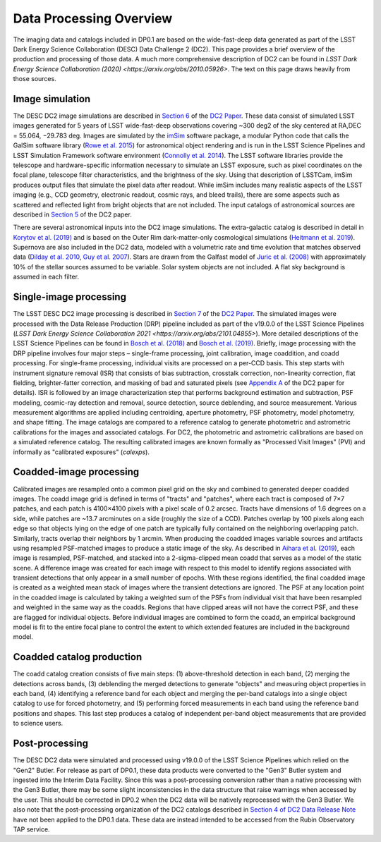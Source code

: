 .. Review the README on instructions to contribute.
.. Static objects, such as figures, should be stored in the _static directory. Review the _static/README on instructions to contribute.
.. Do not remove the comments that describe each section. They are included to provide guidance to contributors.
.. Do not remove other content provided in the templates, such as a section. Instead, comment out the content and include comments to explain the situation. For example:
	- If a section within the template is not needed, comment out the section title and label reference. Do not delete the expected section title, reference or related comments provided from the template.
    - If a file cannot include a title (surrounded by ampersands (#)), comment out the title from the template and include a comment explaining why this is implemented (in addition to applying the ``title`` directive).

.. This is the label that can be used for cross referencing this file.
.. Recommended title label format is "Directory Name"-"Title Name"  -- Spaces should be replaced by hyphens.
.. Each section should include a label for cross referencing to a given area.
.. Recommended format for all labels is "Title Name"-"Section Name" -- Spaces should be replaced by hyphens.
.. To reference a label that isn't associated with an reST object such as a title or figure, you must include the link and explicit title using the syntax :ref:`link text <label-name>`.
.. A warning will alert you of identical labels during the linkcheck process.

.. _Data-Products-DP0-1-Processing-Overview:

########################
Data Processing Overview
########################

.. This section should provide a brief, top-level description of the page.

The imaging data and catalogs included in DP0.1 are based on the wide-fast-deep data generated as part of the LSST Dark Energy Science Collaboration (DESC) Data Challenge 2 (DC2). This page provides a brief overview of the production and processing of those data. A much more comprehensive description of DC2 can be found in `LSST Dark Energy Science Collaboration (2020) <https://arxiv.org/abs/2010.05926>`. The text on this page draws heavily from those sources.

.. _Data-Processing-Image-Simulation:

Image simulation
================

The DESC DC2 image simulations are described in `Section 6 <https://arxiv.org/pdf/2010.05926.pdf#page=19>`_ of the `DC2 Paper <https://arxiv.org/abs/2010.05926>`_. These data consist of simulated LSST images generated for 5 years of LSST wide-fast-deep observations covering ~300 deg2 of the sky centered at RA,DEC = 55.064, −29.783 deg. Images are simulated by the `imSim <https://github.com/LSSTDESC/imSim>`_ software package, a modular Python code that calls the GalSim software library (`Rowe et al. 2015 <https://arxiv.org/abs/1407.7676>`_) for astronomical object rendering and is run in the LSST Science Pipelines and LSST Simulation Framework software environment (`Connolly et al. 2014 <https://ui.adsabs.harvard.edu/abs/2014SPIE.9150E..14C>`_). The LSST software libraries provide the telescope and hardware-specific information necessary to simulate an LSST exposure, such as pixel coordinates on the focal plane, telescope filter characteristics, and the brightness of the sky. Using that description of LSSTCam, imSim produces output files that simulate the pixel data after readout. While imSim includes many realistic aspects of the LSST imaging (e.g., CCD geometry, electronic readout, cosmic rays, and bleed trails), there are some aspects such as scattered and reflected light from bright objects that are not included. The input catalogs of astronomical sources are described in `Section 5 <https://arxiv.org/pdf/2010.05926.pdf#page=13>`_ of the DC2 paper. 

There are several astronomical inputs into the DC2 image simulations. The extra-galactic catalog is described in detail in `Korytov et al. (2019) <https://arxiv.org/abs/1907.06530>`_ and is based on the Outer Rim dark-matter-only cosmological simulations (`Heitmann et al. 2019 <https://arxiv.org/abs/1904.11970>`_). Supernova are also included in the DC2 data, modeled with a volumetric rate and time evolution that matches observed data (`Dilday et al. 2010 <https://arxiv.org/abs/1001.4995>`_, `Guy et al. 2007 <https://arxiv.org/abs/astro-ph/0701828>`_). Stars are drawn from the Galfast model of `Juric et al. (2008) <https://arxiv.org/abs/astro-ph/0510520>`_ with approximately 10% of the stellar sources assumed to be variable.  Solar system objects are not included. A flat sky background is assumed in each filter.

.. _Data-Processing-Single-Image-Processing:

Single-image processing
=======================

The LSST DESC DC2 image processing is described in `Section 7 <https://arxiv.org/pdf/2010.05926.pdf#page=24>`_ of the `DC2 Paper <https://arxiv.org/abs/2010.05926>`_. The simulated images were processed with the Data Release Production (DRP) pipeline included as part of the v19.0.0 of the LSST Science Pipelines (`LSST Dark Energy Science Collaboration 2021 <https://arxiv.org/abs/2101.04855>`). More detailed descriptions of the LSST Science Pipelines can be found in `Bosch et al. (2018) <https://arxiv.org/abs/1705.06766>`_ and `Bosch et al. (2019) <https://arxiv.org/abs/1812.03248>`_. Briefly, image processing with the DRP pipeline involves four major steps – single-frame processing, joint calibration, image coaddition, and coadd processing. For single-frame processing, individual visits are processed on a per-CCD basis. This step starts with instrument signature removal (ISR) that consists of bias subtraction, crosstalk correction, non-linearity correction, flat fielding, brighter-fatter correction, and masking of bad and saturated pixels (see `Appendix A <https://arxiv.org/pdf/2010.05926.pdf#page=38>`_ of the DC2 paper for details). ISR is followed by an image characterization step that performs background estimation and subtraction, PSF modeling, cosmic-ray detection and removal, source detection, source deblending, and source measurement. Various measurement algorithms are applied including centroiding, aperture photometry, PSF photometry, model photometry, and shape fitting. The image catalogs are compared to a reference catalog to generate photometric and astrometric calibrations for the images and associated catalogs. For DC2, the photometric and astrometric calibrations are based on a simulated reference catalog.  The resulting calibrated images are known formally as "Processed Visit Images" (PVI) and informally as "calibrated exposures" (`calexps`).

.. _Data-Processing-Coadded-Image-Processing:

Coadded-image processing
========================

Calibrated images are resampled onto a common pixel grid on the sky and combined to generated deeper coadded images.  
The coadd image grid is defined in terms of "tracts" and "patches", where each tract is composed of 7×7 patches, and each patch is 4100×4100 pixels with a pixel scale of 0.2 arcsec. 
Tracts have dimensions of 1.6 degrees on a side, while patches are ~13.7 arcminutes on a side (roughly the size of a CCD). 
Patches overlap by 100 pixels along each edge so that objects lying on the edge of one patch are typically fully contained on the neighboring overlapping patch. 
Similarly, tracts overlap their neighbors by 1 arcmin. 
When producing the coadded images  variable sources and artifacts using resampled PSF-matched images to produce a static image of the sky. 
As described in `Aihara et al. (2019) <https://arxiv.org/abs/1905.12221>`_, each image is resampled, PSF-matched, and stacked into a 2-sigma-clipped mean coadd that serves as a model of the static scene. 
A difference image was created for each image with respect to this model to identify regions associated with transient detections that only appear in a small number of epochs. 
With these regions identified, the final coadded image is created as a weighted mean stack of images where the transient detections are ignored. 
The PSF at any location point in the coadded image is calculated by taking a weighted sum of the PSFs from individual visit that have been resampled and weighted in the same way as the coadds. 
Regions that have clipped areas will not have the correct PSF, and these are flagged for individual objects.
Before individual images are combined to form the coadd, an empirical background model is fit to the entire focal plane to control the extent to which extended features are included in the background model.

.. _Data-Processing-Coadded-Catalogs:

Coadded catalog production
==========================

The coadd catalog creation consists of five main steps: (1) above-threshold detection in each band, (2) merging the detections across bands,
(3) deblending the merged detections to generate "objects" and measuring object properties in each band, (4) identifying a reference band for each object and merging the per-band catalogs into a single object catalog to use for forced photometry, and (5) performing forced measurements in each band using the reference band positions and shapes. This last step produces a catalog of independent per-band object measurements that are provided to science users. 

.. _Data-Processing-Postprocessing:

Post-processing
===============

The DESC DC2 data were simulated and processed using v19.0.0 of the LSST Science Pipelines which relied on the "Gen2" Butler. For release as part of DP0.1, these data products were converted to the "Gen3" Butler system and ingested into the Interim Data Facility. Since this was a post-processing conversion rather than a native processing with the Gen3 Butler, there may be some slight inconsistencies in the data structure that raise warnings when accessed by the user. This should be corrected in DP0.2 when the DC2 data will be natively reprocessed with the Gen3 Butler. We also note that the post-processing organization of the DC2 catalogs described in `Section 4 of DC2 Data Release Note <https://arxiv.org/abs/2101.04855>`_ have not been applied to the DP0.1 data. These data are instead intended to be accessed from the Rubin Observatory TAP service.
